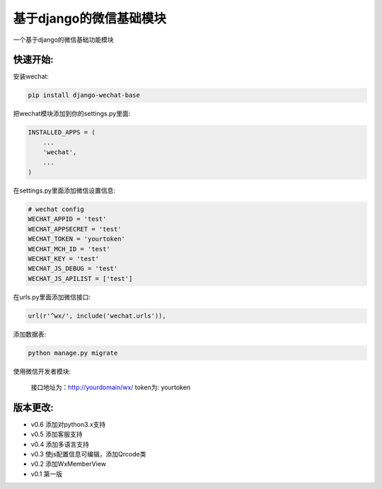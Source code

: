 基于django的微信基础模块
========================

.. image:: https://readthedocs.org/projects/django-wechat/badge/?version=latest
    :target: http://django-wechat.readthedocs.org/zh_CN/latest/?badge=latest
    :alt: Documentation Status

一个基于django的微信基础功能模块

快速开始:
---------

安装wechat:

.. code-block::

    pip install django-wechat-base

把wechat模块添加到你的settings.py里面:

.. code-block::

    INSTALLED_APPS = (
        ...
        'wechat',
        ...
    )

在settings.py里面添加微信设置信息:

.. code-block::

    # wechat config
    WECHAT_APPID = 'test'
    WECHAT_APPSECRET = 'test'
    WECHAT_TOKEN = 'yourtoken'
    WECHAT_MCH_ID = 'test'
    WECHAT_KEY = 'test'
    WECHAT_JS_DEBUG = 'test'
    WECHAT_JS_APILIST = ['test']

在urls.py里面添加微信接口:

.. code-block::

    url(r'^wx/', include('wechat.urls')),

添加数据表:

.. code-block::

   python manage.py migrate

使用微信开发者模块:

   接口地址为：http://yourdomain/wx/
   token为: yourtoken



版本更改:
---------
- v0.6 添加对python3.x支持
- v0.5 添加客服支持
- v0.4 添加多语言支持
- v0.3 使js配置信息可编辑，添加Qrcode类
- v0.2 添加WxMemberView
- v0.1 第一版


